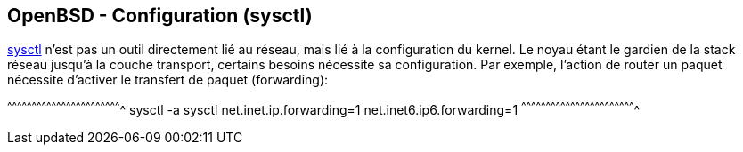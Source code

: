 == OpenBSD - Configuration (sysctl)

http://man.openbsd.org/OpenBSD-current/man8/sysctl.8[sysctl] n'est pas
un outil directement lié au réseau, mais lié à la configuration du
kernel. Le noyau étant le gardien de la stack réseau jusqu'à la couche
transport, certains besoins nécessite sa configuration. Par exemple,
l'action de router un paquet nécessite d'activer le transfert de
paquet (forwarding):

[sh]
^^^^^^^^^^^^^^^^^^^^^^^^^^^^^^^^^^^^^^^^^^^^^^^^^^^^^^^^^^^^^^^^^^^^^^
sysctl -a
sysctl net.inet.ip.forwarding=1 net.inet6.ip6.forwarding=1
^^^^^^^^^^^^^^^^^^^^^^^^^^^^^^^^^^^^^^^^^^^^^^^^^^^^^^^^^^^^^^^^^^^^^^

